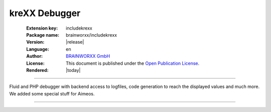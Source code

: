 ﻿.. _start:

==============
kreXX Debugger
==============

.. figure:: Images/krexx.png
    :class: with-shadow d-inline-block
    :width: 270px
    :align: left
    :alt: kreXX logo


:Extension key:
   includekrexx

:Package name:
   brainworxx/includekrexx

:Version:
   |release|

:Language:
   en

:Author:
    `BRAINWORXX GmbH <https://www.brainworxx.de/>`__

:License:
   This document is published under the
   `Open Publication License <https://www.opencontent.org/openpub/>`__.

:Rendered:
   |today|

----

Fluid and PHP debugger with backend access to logfiles, code generation to reach the displayed values and much more. We added some special stuff for Aimeos.

----


..  card-grid::
    :columns: 1
    :columns-md: 2
    :gap: 4
    :class: pb-4
    :card-height: 100

    ..  card:: :ref:`Introduction <Introduction>`

        A quick introduction in how to use this extension.

    ..  card:: :ref:`Quick start <Quickstart>`

        A quick start guide to get you up and running with this extension.

    ..  card:: :ref:`Tips and tricks <TipsNTricks>`

        A small list of tips and tricks

    ..  card:: :ref:`Changelog <Changelog>`

        The changelog of this extension.
